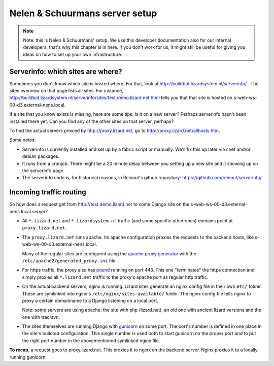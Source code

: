 Nelen & Schuurmans server setup
===============================

.. note::

    Note: this is Nelen & Schuurmans' setup. We use this developer
    documentation also for our internal developers, that's why this chapter is
    in here. If you don't work for us, it might still be useful for giving you
    ideas on how to set up your own infrastructure.


Serverinfo: which sites are where?
----------------------------------

Sometimes you don't know which site is hosted where. For that, look at
http://buildbot.lizardsystem.nl/serverinfo/ . The sites overview on that page
lists all sites. For instance,
http://buildbot.lizardsystem.nl/serverinfo/sites/test.demo.lizard.net.html
tells you that that site is hosted on s-web-ws-00-d3.external-nens.local.

If a site that you know exists is missing, here are some tips. Is it on a new
server? Perhaps serverinfo hasn't been installed there yet. Can you find any
of the other sites on that server, perhaps?

To find the actual servers proxied by http://proxy.lizard.net, go to http://proxy.lizard.net/allhosts.htm.

Some notes:

- Serverinfo is currently installed and set up by a fabric script or
  manually. We'll fix this up later via chef and/or debian packages.

- It runs from a cronjob. There might be a 20 minute delay between you setting
  up a new site and it showing up on the serverinfo page.

- The serverinfo code is, for historical reasons, in Reinout's github
  repository: https://github.com/reinout/serverinfo/


Incoming traffic routing
------------------------

So how does a request get from http://test.demo.lizard.net to some Django site
on the s-web-ws-00-d3.external-nens.local server?

- All ``*.lizard.net`` and ``*.lizardsystem.nl`` traffic (and some specific
  other ones) domains point at ``proxy.lizard.net``.

- The ``proxy.lizard.net`` runs apache. Its apache configuration proxies the
  requests to the backend hosts, like s-web-ws-00-d3.external-nens.local.

  Many of the regular sites are configured using the `apache proxy generator
  <https://github.com/nens/apacheproxygenerator>`_ with the
  ``/etc/apache2/generated_proxy.ini`` file.

- For https traffic, the proxy also has `pound <http://www.apsis.ch/pound>`_
  running on port 443. This one "terminates" the https connection and simply
  proxies all ``*.lizard.net`` traffic to the proxy's apache port as regular
  http traffic.

- On the actual backend servers, nginx is running. Lizard sites generate an
  nginx config file in their own ``etc/`` folder. These are symlinked into
  nginx's ``/etc/nginx/sites-available/`` folder. The nginx config file tells
  nginx to proxy a certain domainname to a Django listening on a local port.

  Note: some servers are using apache: the site with php (lizard.net), an old
  one with ancient lizard versions and the one with trac/svn.

- The sites themselves are running Django with `gunicorn
  <http://gunicorn.org/>`_ on some port. The port's number is defined in one
  place in the site's buildout configuration. This single number is used both
  to start gunicorn on the proper port *and* to put the right port number in
  the abovementioned symlinked nginx file.

**To recap**, a request goes to proxy.lizard.net. This proxies it to nginx on
the backend server. Nginx proxies it to a locally running gunicorn.
